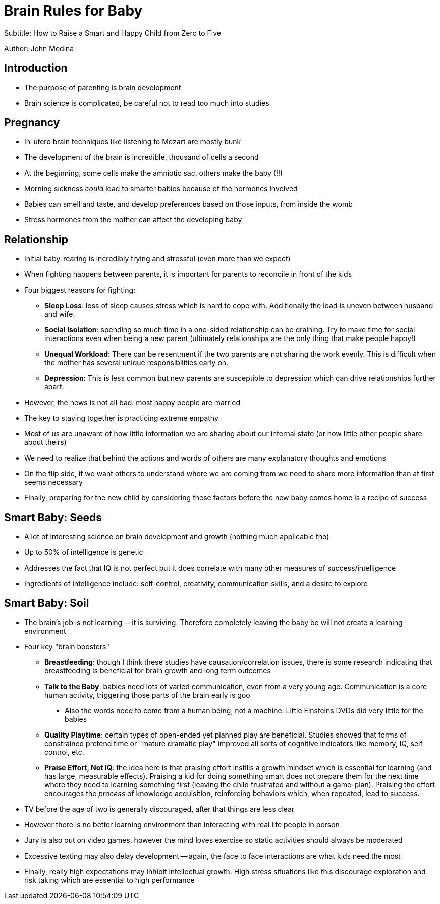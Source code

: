 = Brain Rules for Baby

Subtitle: How to Raise a Smart and Happy Child from Zero to Five

Author: John Medina

== Introduction

* The purpose of parenting is brain development
* Brain science is complicated, be careful not to read too much into studies


== Pregnancy

* In-utero brain techniques like listening to Mozart are mostly bunk
* The development of the brain is incredible, thousand of cells a second
* At the beginning, some cells make the amniotic sac, others make the baby (!!)
* Morning sickness _could_ lead to smarter babies because of the hormones involved
* Babies can smell and taste, and develop preferences based on those inputs, from inside the womb
* Stress hormones from the mother can affect the developing baby

== Relationship

* Initial baby-rearing is incredibly trying and stressful (even more than we expect)
* When fighting happens between parents, it is important for parents to reconcile in front of the kids
* Four biggest reasons for fighting:
    ** *Sleep Loss*: loss of sleep causes stress which is hard to cope with. Additionally the load is uneven between husband and wife.
    ** *Social Isolation*: spending so much time in a one-sided relationship can be draining. Try to make time for social interactions even when being a new parent (ultimately relationships are the only thing that make people happy!)
    ** *Unequal Workload*: There can be resentment if the two parents are not sharing the work evenly. This is difficult when the mother has several unique responsibilities early on.
    ** *Depression*: This is less common but new parents are susceptible to depression which can drive relationships further apart.
* However, the news is not all bad: most happy people are married
* The key to staying together is practicing extreme empathy
* Most of us are unaware of how little information we are sharing about our internal state (or how little other people share about theirs)
* We need to realize that behind the actions and words of others are many explanatory thoughts and emotions
* On the flip side, if we want others to understand where we are coming from we need to share more information than at first seems necessary
* Finally, preparing for the new child by considering these factors before the new baby comes home is a recipe of success

== Smart Baby: Seeds

* A lot of interesting science on brain development and growth (nothing much applicable tho)
* Up to 50% of intelligence is genetic
* Addresses the fact that IQ is not perfect but it does correlate with many other measures of success/intelligence
* Ingredients of intelligence include: self-control, creativity, communication skills, and a desire to explore

== Smart Baby: Soil

* The brain's job is not learning -- it is surviving. Therefore completely leaving the baby be will not create a learning environment
* Four key "brain boosters"
    ** *Breastfeeding*: though I think these studies have causation/correlation issues, there is some research indicating that breastfeeding is beneficial for brain growth and long term outcomes
    ** *Talk to the Baby*: babies need lots of varied communication, even from a very young age. Communication is a core human activity, triggering those parts of the brain early is goo
        *** Also the words need to come from a human being, not a machine. Little Einsteins DVDs did very little for the babies
    ** *Quality Playtime*: certain types of open-ended yet planned play are beneficial. Studies showed that forms of constrained pretend time or "mature dramatic play" improved all sorts of cognitive indicators like memory, IQ, self control, etc.
    ** *Praise Effort, Not IQ*: the idea here is that praising effort instills a growth mindset which is essential for learning (and has large, measurable effects). Praising a kid for doing something smart does not prepare them for the next time where they need to learning something first (leaving the child frustrated and without a game-plan). Praising the effort encourages the _process_ of knowledge acquisition, reinforcing behaviors which, when repeated, lead to success.
* TV before the age of two is generally discouraged, after that things are less clear
* However there is no better learning environment than interacting with real life people in person
* Jury is also out on video games, however the mind loves exercise so static activities should always be moderated
* Excessive texting may also delay development -- again, the face to face interactions are what kids need the most
* Finally, really high expectations may inhibit intellectual growth. High stress situations like this discourage exploration and risk taking which are essential to high performance